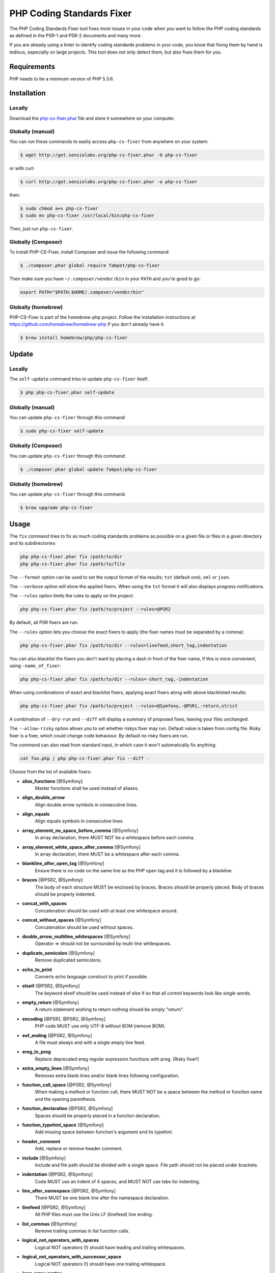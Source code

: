 PHP Coding Standards Fixer
==========================

The PHP Coding Standards Fixer tool fixes *most* issues in your code when you
want to follow the PHP coding standards as defined in the PSR-1 and PSR-2
documents and many more.

If you are already using a linter to identify coding standards problems in your
code, you know that fixing them by hand is tedious, especially on large
projects. This tool does not only detect them, but also fixes them for you.

Requirements
------------

PHP needs to be a minimum version of PHP 5.3.6.

Installation
------------

Locally
~~~~~~~

Download the `php-cs-fixer.phar`_ file and store it somewhere on your computer.

Globally (manual)
~~~~~~~~~~~~~~~~~

You can run these commands to easily access ``php-cs-fixer`` from anywhere on
your system:

.. code-block:: bash

    $ wget http://get.sensiolabs.org/php-cs-fixer.phar -O php-cs-fixer

or with curl:

.. code-block:: bash

    $ curl http://get.sensiolabs.org/php-cs-fixer.phar -o php-cs-fixer

then:

.. code-block:: bash

    $ sudo chmod a+x php-cs-fixer
    $ sudo mv php-cs-fixer /usr/local/bin/php-cs-fixer

Then, just run ``php-cs-fixer``.

Globally (Composer)
~~~~~~~~~~~~~~~~~~~

To install PHP-CS-Fixer, install Composer and issue the following command:

.. code-block:: bash

    $ ./composer.phar global require fabpot/php-cs-fixer

Then make sure you have ``~/.composer/vendor/bin`` in your ``PATH`` and
you're good to go:

.. code-block:: bash

    export PATH="$PATH:$HOME/.composer/vendor/bin"

Globally (homebrew)
~~~~~~~~~~~~~~~~~~~

PHP-CS-Fixer is part of the homebrew-php project. Follow the installation
instructions at https://github.com/homebrew/homebrew-php if you don't
already have it.

.. code-block:: bash

    $ brew install homebrew/php/php-cs-fixer

Update
------

Locally
~~~~~~~

The ``self-update`` command tries to update ``php-cs-fixer`` itself:

.. code-block:: bash

    $ php php-cs-fixer.phar self-update

Globally (manual)
~~~~~~~~~~~~~~~~~

You can update ``php-cs-fixer`` through this command:

.. code-block:: bash

    $ sudo php-cs-fixer self-update

Globally (Composer)
~~~~~~~~~~~~~~~~~~~

You can update ``php-cs-fixer`` through this command:

.. code-block:: bash

    $ ./composer.phar global update fabpot/php-cs-fixer

Globally (homebrew)
~~~~~~~~~~~~~~~~~~~

You can update ``php-cs-fixer`` through this command:

.. code-block:: bash

    $ brew upgrade php-cs-fixer

Usage
-----

The ``fix`` command tries to fix as much coding standards
problems as possible on a given file or files in a given directory and its subdirectories:

.. code-block:: bash

    php php-cs-fixer.phar fix /path/to/dir
    php php-cs-fixer.phar fix /path/to/file

The ``--format`` option can be used to set the output format of the results; ``txt`` (default one), ``xml`` or ``json``.

The ``--verbose`` option will show the applied fixers. When using the ``txt`` format it will also displays progress notifications.

The ``--rules`` option limits the rules to apply on the
project:

.. code-block:: bash

    php php-cs-fixer.phar fix /path/to/project --rules=@PSR2

By default, all PSR fixers are run.

The ``--rules`` option lets you choose the exact fixers to
apply (the fixer names must be separated by a comma):

.. code-block:: bash

    php php-cs-fixer.phar fix /path/to/dir --rules=linefeed,short_tag,indentation

You can also blacklist the fixers you don't want by placing a dash in front of the fixer name, if this is more convenient,
using ``-name_of_fixer``:

.. code-block:: bash

    php php-cs-fixer.phar fix /path/to/dir --rules=-short_tag,-indentation

When using combinations of exact and blacklist fixers, applying exact fixers along with above blacklisted results:

.. code-block:: bash

    php php-cs-fixer.phar fix /path/to/project --rules=@Symfony,-@PSR1,-return,strict

A combination of ``--dry-run`` and ``--diff`` will
display a summary of proposed fixes, leaving your files unchanged.

The ``--allow-risky`` option allows you to set whether riskys fixer may run. Default value is taken from config file.
Risky fixer is a fixer, which could change code behaviour. By default no risky fixers are run.

The command can also read from standard input, in which case it won't
automatically fix anything:

.. code-block:: bash

    cat foo.php | php php-cs-fixer.phar fix --diff -

Choose from the list of available fixers:

* **alias_functions** [@Symfony]
                        Master functions shall be used
                        instead of aliases.

* **align_double_arrow**
                        Align double arrow symbols in
                        consecutive lines.

* **align_equals**
                        Align equals symbols in
                        consecutive lines.

* **array_element_no_space_before_comma** [@Symfony]
                        In array declaration, there
                        MUST NOT be a whitespace
                        before each comma.

* **array_element_white_space_after_comma** [@Symfony]
                        In array declaration, there
                        MUST be a whitespace after
                        each comma.

* **blankline_after_open_tag** [@Symfony]
                        Ensure there is no code on the
                        same line as the PHP open tag
                        and it is followed by a
                        blankline.

* **braces** [@PSR2, @Symfony]
                        The body of each structure
                        MUST be enclosed by braces.
                        Braces should be properly
                        placed. Body of braces should
                        be properly indented.

* **concat_with_spaces**
                        Concatenation should be used
                        with at least one whitespace
                        around.

* **concat_without_spaces** [@Symfony]
                        Concatenation should be used
                        without spaces.

* **double_arrow_multiline_whitespaces** [@Symfony]
                        Operator => should not be
                        surrounded by multi-line
                        whitespaces.

* **duplicate_semicolon** [@Symfony]
                        Remove duplicated semicolons.

* **echo_to_print**
                        Converts echo language
                        construct to print if
                        possible.

* **elseif** [@PSR2, @Symfony]
                        The keyword elseif should be
                        used instead of else if so
                        that all control keywords look
                        like single words.

* **empty_return** [@Symfony]
                        A return statement wishing to
                        return nothing should be
                        simply "return".

* **encoding** [@PSR1, @PSR2, @Symfony]
                        PHP code MUST use only UTF-8
                        without BOM (remove BOM).

* **eof_ending** [@PSR2, @Symfony]
                        A file must always end with a
                        single empty line feed.

* **ereg_to_preg**
                        Replace deprecated ereg
                        regular expression functions
                        with preg. (Risky fixer!)

* **extra_empty_lines** [@Symfony]
                        Removes extra blank lines
                        and/or blank lines following
                        configuration.

* **function_call_space** [@PSR2, @Symfony]
                        When making a method or
                        function call, there MUST NOT
                        be a space between the method
                        or function name and the
                        opening parenthesis.

* **function_declaration** [@PSR2, @Symfony]
                        Spaces should be properly
                        placed in a function
                        declaration.

* **function_typehint_space** [@Symfony]
                        Add missing space between
                        function's argument and its
                        typehint.

* **header_comment**
                        Add, replace or remove header
                        comment.

* **include** [@Symfony]
                        Include and file path should
                        be divided with a single
                        space. File path should not be
                        placed under brackets.

* **indentation** [@PSR2, @Symfony]
                        Code MUST use an indent of 4
                        spaces, and MUST NOT use tabs
                        for indenting.

* **line_after_namespace** [@PSR2, @Symfony]
                        There MUST be one blank line
                        after the namespace
                        declaration.

* **linefeed** [@PSR2, @Symfony]
                        All PHP files must use the
                        Unix LF (linefeed) line
                        ending.

* **list_commas** [@Symfony]
                        Remove trailing commas in list
                        function calls.

* **logical_not_operators_with_spaces**
                        Logical NOT operators (!)
                        should have leading and
                        trailing whitespaces.

* **logical_not_operators_with_successor_space**
                        Logical NOT operators (!)
                        should have one trailing
                        whitespace.

* **long_array_syntax**
                        Arrays should use the long
                        syntax.

* **lowercase_constants** [@PSR2, @Symfony]
                        The PHP constants true, false,
                        and null MUST be in lower
                        case.

* **lowercase_keywords** [@PSR2, @Symfony]
                        PHP keywords MUST be in lower
                        case.

* **method_argument_space** [@PSR2, @Symfony]
                        In method arguments and method
                        call, there MUST NOT be a
                        space before each comma and
                        there MUST be one space after
                        each comma.

* **method_separation** [@Symfony]
                        Methods must be separated with
                        one blank line.

* **multiline_array_trailing_comma** [@Symfony]
                        PHP multi-line arrays should
                        have a trailing comma.

* **multiline_spaces_before_semicolon**
                        Multi-line whitespace before
                        closing semicolon are
                        prohibited.

* **multiple_use** [@PSR2, @Symfony]
                        There MUST be one use keyword
                        per declaration.

* **namespace_no_leading_whitespace** [@Symfony]
                        The namespace declaration line
                        shouldn't contain leading
                        whitespace.

* **new_with_braces** [@Symfony]
                        All instances created with new
                        keyword must be followed by
                        braces.

* **newline_after_open_tag**
                        Ensure there is no code on the
                        same line as the PHP open tag.

* **no_blank_lines_after_class_opening** [@Symfony]
                        There should be no empty lines
                        after class opening brace.

* **no_blank_lines_before_namespace**
                        There should be no blank lines
                        before a namespace
                        declaration.

* **no_empty_lines_after_phpdocs** [@Symfony]
                        There should not be blank
                        lines between docblock and the
                        documented element.

* **object_operator** [@Symfony]
                        There should not be space
                        before or after object
                        T_OBJECT_OPERATOR.

* **operators_spaces** [@Symfony]
                        Binary operators should be
                        surrounded by at least one
                        space.

* **ordered_use**
                        Ordering use statements.

* **parenthesis** [@PSR2, @Symfony]
                        There MUST NOT be a space
                        after the opening parenthesis.
                        There MUST NOT be a space
                        before the closing
                        parenthesis.

* **php4_constructor**
                        Convert PHP4-style
                        constructors to __construct.
                        (Risky fixer!)

* **php_closing_tag** [@PSR2, @Symfony]
                        The closing ?> tag MUST be
                        omitted from files containing
                        only PHP.

* **php_unit_construct**
                        PHPUnit assertion method calls
                        like "->assertSame(true,
                        $foo)" should be written with
                        dedicated method like
                        "->assertTrue($foo)". (Risky
                        fixer!)

* **php_unit_strict**
                        PHPUnit methods like
                        "assertSame" should be used
                        instead of "assertEquals".
                        (Risky fixer!)

* **phpdoc_align** [@Symfony]
                        All items of the @param,
                        @throws, @return, @var, and
                        @type phpdoc tags must be
                        aligned vertically.

* **phpdoc_indent** [@Symfony]
                        Docblocks should have the same
                        indentation as the documented
                        subject.

* **phpdoc_inline_tag** [@Symfony]
                        Fix PHPDoc inline tags, make
                        inheritdoc always inline.

* **phpdoc_no_access** [@Symfony]
                        @access annotations should be
                        omitted from phpdocs.

* **phpdoc_no_empty_return** [@Symfony]
                        @return void and @return null
                        annotations should be omitted
                        from phpdocs.

* **phpdoc_no_package** [@Symfony]
                        @package and @subpackage
                        annotations should be omitted
                        from phpdocs.

* **phpdoc_order**
                        Annotations in phpdocs should
                        be ordered so that param
                        annotations come first, then
                        throws annotations, then
                        return annotations.

* **phpdoc_property**
                        @property tags should be used
                        rather than other variants.

* **phpdoc_scalar** [@Symfony]
                        Scalar types should always be
                        written in the same form.
                        "int", not "integer"; "bool",
                        not "boolean"; "float", not
                        "real" or "double".

* **phpdoc_separation** [@Symfony]
                        Annotations in phpdocs should
                        be grouped together so that
                        annotations of the same type
                        immediately follow each other,
                        and annotations of a different
                        type are separated by a single
                        blank line.

* **phpdoc_summary** [@Symfony]
                        Phpdocs summary should end in
                        either a full stop,
                        exclamation mark, or question
                        mark.

* **phpdoc_to_comment** [@Symfony]
                        Docblocks should only be used
                        on structural elements.

* **phpdoc_trim** [@Symfony]
                        Phpdocs should start and end
                        with content, excluding the
                        very first and last line of
                        the docblocks.

* **phpdoc_type_to_var** [@Symfony]
                        @type should always be written
                        as @var.

* **phpdoc_types** [@Symfony]
                        The correct case must be used
                        for standard PHP types in
                        phpdoc.

* **phpdoc_var_to_type**
                        @var should always be written
                        as @type.

* **phpdoc_var_without_name** [@Symfony]
                        @var and @type annotations
                        should not contain the
                        variable name.

* **pre_increment** [@Symfony]
                        Pre
                        incrementation/decrementation
                        should be used if possible.

* **print_to_echo** [@Symfony]
                        Converts print language
                        construct to echo if possible.

* **psr0**
                        Classes must be in a path that
                        matches their namespace, be at
                        least one namespace deep and
                        the class name should match
                        the file name. (Risky fixer!)

* **remove_leading_slash_use** [@Symfony]
                        Remove leading slashes in use
                        clauses.

* **remove_lines_between_uses** [@Symfony]
                        Removes line breaks between
                        use statements.

* **return** [@Symfony]
                        An empty line feed should
                        precede a return statement.

* **self_accessor** [@Symfony]
                        Inside a classy element "self"
                        should be preferred to the
                        class name itself.

* **short_array_syntax**
                        PHP arrays should use the PHP
                        5.4 short-syntax.

* **short_bool_cast** [@Symfony]
                        Short cast bool using double
                        exclamation mark should not be
                        used.

* **short_echo_tag**
                        Replace short-echo <?= with
                        long format <?php echo syntax.

* **short_tag** [@PSR1, @PSR2, @Symfony]
                        PHP code must use the long
                        <?php ?> tags or the
                        short-echo <?= ?> tags; it
                        must not use the other tag
                        variations.

* **single_array_no_trailing_comma** [@Symfony]
                        PHP single-line arrays should
                        not have trailing comma.

* **single_blank_line_before_namespace** [@Symfony]
                        There should be exactly one
                        blank line before a namespace
                        declaration.

* **single_line_after_imports** [@PSR2, @Symfony]
                        Each namespace use MUST go on
                        its own line and there MUST be
                        one blank line after the use
                        statements block.

* **single_quote** [@Symfony]
                        Convert double quotes to
                        single quotes for simple
                        strings.

* **spaces_before_semicolon** [@Symfony]
                        Single-line whitespace before
                        closing semicolon are
                        prohibited.

* **spaces_cast** [@Symfony]
                        A single space should be
                        between cast and variable.

* **standardize_not_equal** [@Symfony]
                        Replace all <> with !=.

* **strict**
                        Comparison should be strict.
                        (Risky fixer!)

* **strict_param**
                        Functions should be used with
                        $strict param. (Risky fixer!)

* **ternary_spaces** [@Symfony]
                        Standardize spaces around
                        ternary operator.

* **trailing_spaces** [@PSR2, @Symfony]
                        Remove trailing whitespace at
                        the end of non-blank lines.

* **trim_array_spaces** [@Symfony]
                        Arrays should be formatted
                        like function/method
                        arguments, without leading or
                        trailing single line space.

* **unalign_double_arrow** [@Symfony]
                        Unalign double arrow symbols.

* **unalign_equals** [@Symfony]
                        Unalign equals symbols.

* **unary_operators_spaces** [@Symfony]
                        Unary operators should be
                        placed adjacent to their
                        operands.

* **unneeded_control_parentheses** [@Symfony]
                        Removes unneeded parentheses
                        around control statements.

* **unused_use** [@Symfony]
                        Unused use statements must be
                        removed.

* **visibility** [@PSR2, @Symfony]
                        Visibility MUST be declared on
                        all properties and methods;
                        abstract and final MUST be
                        declared before the
                        visibility; static MUST be
                        declared after the visibility.

* **whitespacy_lines** [@Symfony]
                        Remove trailing whitespace at
                        the end of blank lines.


The ``--config`` option customizes the files to analyse, based
on some well-known directory structures:

.. code-block:: bash

    # For the Symfony 2.3+ branch
    php php-cs-fixer.phar fix /path/to/sf23 --config=sf23

Choose from the list of available configurations:

* **default** A default configuration

* **magento** The configuration for a Magento application

* **sf23**    The configuration for the Symfony 2.3+ branch

The ``--dry-run`` option displays the files that need to be
fixed but without actually modifying them:

.. code-block:: bash

    php php-cs-fixer.phar fix /path/to/code --dry-run

Instead of using command line options to customize the fixer, you can save the
project configuration in a ``.php_cs.dist`` file in the root directory
of your project. The file must return an instance of ``Symfony\CS\ConfigInterface``,
which lets you configure the rules, the files and directories that
need to be analyzed. You may also create ``.php_cs`` file, which is
the local configuration that will be used instead of the project configuration. It
is a good practice to add that file into your ``.gitignore`` file.
With the ``--config-file`` option you can specify the path to the
``.php_cs`` file.

The example below will add two fixers to the default list of PSR2 set fixers:

.. code-block:: php

    <?php

    $finder = Symfony\CS\Finder\DefaultFinder::create()
        ->exclude('somedir')
        ->in(__DIR__)
    ;

    return Symfony\CS\Config\Config::create()
        ->setRules(array(
            '@PSR2' => true,
            'strict_param' => true,
            'short_array_syntax' => true,
        ))
        ->finder($finder)
    ;

You may also use a blacklist for the Fixers instead of the above shown whitelist approach.
The following example shows how to use all ``Symfony`` Fixers but the ``short_tag`` Fixer.

.. code-block:: php

    <?php

    $finder = Symfony\CS\Finder\DefaultFinder::create()
        ->exclude('somedir')
        ->in(__DIR__)
    ;

    return Symfony\CS\Config\Config::create()
        ->setRules(array(
            '@Symfony' => true,
            'short_tag' => false,
        ))
        ->finder($finder)
    ;

By using ``--using-cache`` option with yes or no you can set if the caching
mechanism should be used.

Caching
-------

The caching mechanism is enabled by default. This will speed up further runs by
fixing only files that were modified since the last run. The tool will fix all
files if the tool version has changed or the list of fixers has changed.
Cache is supported only for tool downloaded as phar file or installed via
composer.

Cache can be disabled via ``--using-cache`` option or config file:

.. code-block:: php

    <?php

    return Symfony\CS\Config\Config::create()
        ->setUsingCache(false)
    ;

Cache file can be specified via ``--cache-file`` option or config file:

.. code-block:: php

    <?php

    return Symfony\CS\Config\Config::create()
        ->setCacheFile(__DIR__.'/.php_cs.cache')
    ;

Using PHP CS Fixer on Travis
----------------------------

Require ``fabpot/php-cs-fixer`` as a `dev`` dependency:

.. code-block:: bash

    $ ./composer.phar require --dev fabpot/php-cs-fixer

Create a build file to run ``php-cs-fixer`` on Travis. It's advisable to create a dedicated directory
for PHP CS Fixer cache files and have Travis cache it between builds.

.. code-block:: yaml

    language: php
    php:
        - 5.5
    sudo: false
    cache:
        directories:
            - "$HOME/.composer/cache"
            - "$HOME/.php-cs-fixer"
    before_script:
        - mkdir -p "$HOME/.php-cs-fixer"
    script:
        - vendor/bin/php-cs-fixer fix --cache-file "$HOME/.php-cs-fixer/.php_cs.cache" --dry-run --diff --verbose

Note: This will only trigger a build if you have a subscription for Travis
or are using their free open source plan.

Helpers
-------

Dedicated plugins exist for:

* `Atom`_
* `NetBeans`_
* `PhpStorm`_
* `Sublime Text`_
* `Vim`_

Contribute
----------

The tool comes with quite a few built-in fixers and finders, but everyone is
more than welcome to `contribute`_ more of them.

Fixers
~~~~~~

A *fixer* is a class that tries to fix one CS issue (a ``Fixer`` class must
implement ``FixerInterface``).

Configs
~~~~~~~

A *config* knows about the CS rules and the files and directories that must be
scanned by the tool when run in the directory of your project. It is useful for
projects that follow a well-known directory structures (like for Symfony
projects for instance).

.. _php-cs-fixer.phar: http://get.sensiolabs.org/php-cs-fixer.phar
.. _Atom:              https://github.com/Glavin001/atom-beautify
.. _NetBeans:          http://plugins.netbeans.org/plugin/49042/php-cs-fixer
.. _PhpStorm:          http://tzfrs.de/2015/01/automatically-format-code-to-match-psr-standards-with-phpstorm
.. _Sublime Text:      https://github.com/benmatselby/sublime-phpcs
.. _Vim:               https://github.com/stephpy/vim-php-cs-fixer
.. _contribute:        https://github.com/FriendsOfPhp/php-cs-fixer/blob/master/CONTRIBUTING.md
